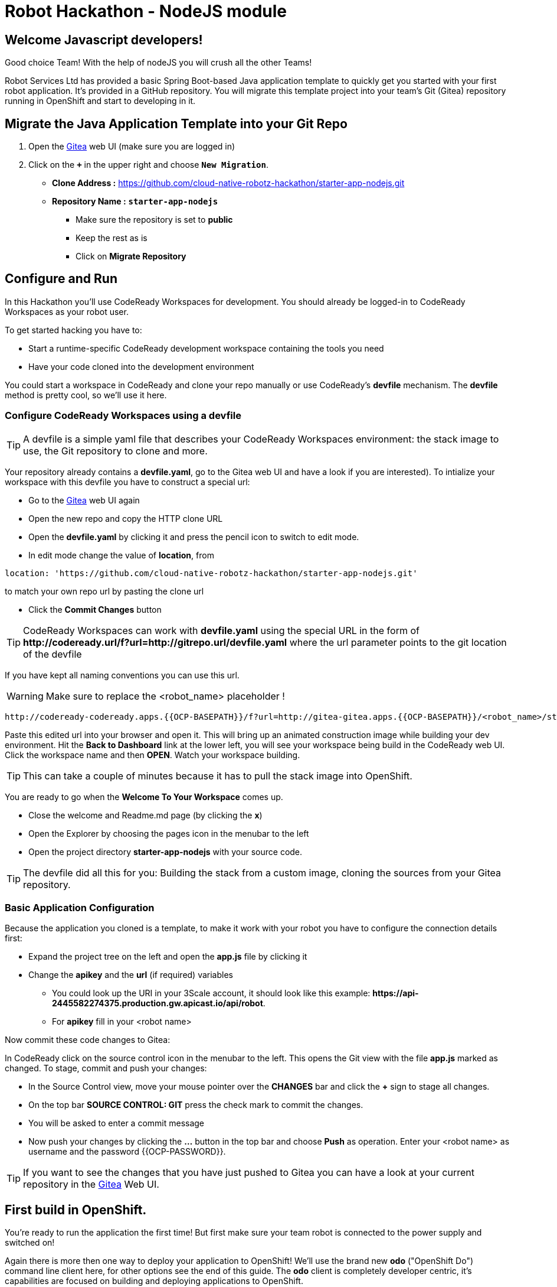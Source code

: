 = Robot Hackathon - NodeJS module
//refs
:url-ocp-basepath: {{OCP-BASEPATH}}
:url-ocpconsole: https://console-openshift-console.apps.{url-ocp-basepath}
:url-codeready: http://codeready-codeready.apps.{url-ocp-basepath}
:url-3scale: {{URL-3SCALE}}
:url-gogs: http://gitea-gitea.apps.{url-ocp-basepath}

== Welcome Javascript developers!

Good choice Team! With the help of nodeJS you will crush all the other Teams!

Robot Services Ltd has provided a basic Spring Boot-based Java application template to 
quickly get you started with your first robot application. It's provided in a 
GitHub repository. You will migrate this template project into your team's Git (Gitea) repository running in OpenShift and start to developing in it.

== Migrate the Java Application Template into your Git Repo

. Open the {url-gogs}[Gitea^] web UI (make sure you are logged in)
. Click on the `*+*` in the upper right and choose `*New Migration*`.
** *Clone Address :* https://github.com/cloud-native-robotz-hackathon/starter-app-nodejs.git
** *Repository Name :* `*starter-app-nodejs*`
* Make sure the repository is set to *public*
* Keep the rest as is
* Click on *Migrate Repository*

== Configure and Run

In this Hackathon you'll use CodeReady Workspaces for development. You should already be logged-in to CodeReady Workspaces as your robot user.

To get started hacking you have to:

* Start a runtime-specific CodeReady development workspace containing the tools you need
* Have your code cloned into the development environment

You could start a workspace in CodeReady and clone your repo manually or use CodeReady's *devfile* mechanism. The *devfile* method is pretty cool, so we'll use it here.

=== Configure CodeReady Workspaces using a devfile

TIP: A devfile is a simple yaml file that describes your CodeReady Workspaces environment: the stack image to use, the Git repository to clone and more.

Your repository already contains a *devfile.yaml*, go to the Gitea web UI and have a look if you are interested). To intialize your workspace with this devfile you have to construct a special url: 

* Go to the {url-gogs}[Gitea^] web UI again
* Open the new repo and copy the HTTP clone URL
* Open the *devfile.yaml* by clicking it and press the pencil icon to switch to edit mode. 
* In edit mode change the value of *location*, from 
----
location: 'https://github.com/cloud-native-robotz-hackathon/starter-app-nodejs.git' 
----

to match your own repo url by pasting the clone url


* Click the *Commit Changes* button


TIP: CodeReady Workspaces can work with *devfile.yaml* using the special URL in the form of *\http://codeready.url/f?url=http://gitrepo.url/devfile.yaml* where the url parameter points to the git location of the devfile

If you have kept all naming conventions you can use this url. 

WARNING: Make sure to replace the <robot_name> placeholder !

[subs="attributes"]
----
{url-codeready}/f?url={url-gogs}/&lt;robot_name>/starter-app-nodejs/raw/branch/master/devfile.yaml
----

Paste this edited url into your browser and open it. This will bring up an animated construction image while building your dev environment. Hit the *Back to Dashboard* link at the lower left, you will see your workspace being build in the CodeReady web UI. Click the workspace name and then *OPEN*. Watch your workspace building.

TIP: This can take a couple of minutes because it has to pull the stack image into OpenShift.

You are ready to go when the *Welcome To Your Workspace* comes up. 

* Close the welcome and Readme.md page (by clicking the *x*)
* Open the Explorer by choosing the pages icon in the menubar to the left
* Open the project directory *starter-app-nodejs* with your source code.

TIP: The devfile did all this for you: Building the stack from a custom image, cloning the sources from your Gitea repository.

=== Basic Application Configuration

Because the application you cloned is a template, to make it work with your robot you have to configure the connection details first:


* Expand the project tree on the left and open the *app.js* file by clicking it
* Change the *apikey* and the *url* (if required) variables
** You could look up the URI in your 3Scale account, it should look like this example: *\https://api-2445582274375.production.gw.apicast.io/api/robot*.
** For *apikey* fill in your <robot name>

Now commit these code changes to Gitea:

In CodeReady click on the source control icon in the menubar to the left. This opens the Git view with the file *app.js* marked as changed. To stage, commit and push your changes:

* In the Source Control view, move your mouse pointer over the *CHANGES* bar and click the *+* sign to stage all changes.
* On the top bar *SOURCE CONTROL: GIT* press the check mark to commit the changes.
* You will be asked to enter a commit message
* Now push your changes by clicking the *...* button in the top bar and choose *Push* as operation. Enter your <robot name> as username and the password {{OCP-PASSWORD}}.

TIP: If you want to see the changes that you have just pushed to Gitea you can have a look at your current repository in the {url-gogs}[Gitea^] Web UI.

== First build in OpenShift.

You're ready to run the application the first time! But first make sure your team robot is connected to the power supply and switched on!

Again there is more then one way to deploy your application to OpenShift! We'll use the brand new *odo* ("OpenShift Do") command line client here, for other options see the end of this guide. The *odo* client is completely developer centric, it's capabilities are focused on building and deploying applications to OpenShift.

=== Configure *odo*

Bring up your dev environment in CodeReady Workspaces. If you closed it, open CodeReady, click the workspace and hit *OPEN*. Then in CodeReady Workspaces:

* Choose *Terminal* -> *Open Terminal in specific container*
* Choose the *nodejs* terminal

Now *in the terminal window* configure *odo* by running:

* `odo login \https://api.{url-ocp-basepath}:6443`
** Confirm insecure connection and then use your credentials (<robot name> and 0penshif7) to login to OpenShift
* `odo project create <robot name>-nodejs-dev` to create a new OpenShift project
* Change into your project/source directory: `cd /projects/starter-app-nodejs/`
* Tell *odo* you are building a NodeJs app: `odo create nodejs`
* Create a URL to access your app: `odo url create --port 8080`
* Build and deploy the first version: `odo push`

Watch *odo* do all the work for you in CodeReady, or go to the OpenShift web console and have a look what's happening in your project (*Projects -> <robot name>-nodejs-dev*).

After *odo* returns you are ready to access your application. Get the full URL to your app (called a *route* in OpenShift) either by running *odo describe* or by accessing the *Resources* tab of your projects *Workloads* page in the web console.

=== Run Robot!

Open the *route* (URL) to your newly created application in your browser. It'll take you to the NodeJs Robot Control Landing Page. To execute the *run* method click the *Run* button. Execution will take some seconds but then the robot should move some centimeters forward.

If the robot moved, your setup is good and ready to go for the Hackathon!

== Start Hacking

To get started with programming open the file *run.js* and then edit the functions in the *exports.tasks* array.

Currently our robot is driving 5 cm forward. We want to let it drive 15 cm, so go ahead and find the parameter where the distance is set and change it accordingly. Re-build the app with the new code using *odo* by running `odo push` again.  

After *odo* has finished reload your control application, hit the *Run* button and see if your code changes are in effect.

== Final Remarks

You might have noticed so far we didn't push our code changes to Gitea. This works fine as long as you use *odo* to push changes directly to OpenShift, but if you loose your CodeReady workspace for any reason your code changes will be gone. So better push to Gitea every now and then the way you did already.

As a true DevOps team you can be agile during development in your dev project. But for the prod release you'll have to provide a deployment based on a defined Git version using OpenShift's source-2-image build method. For now go through the training missions, we'll explain the source-2-image method at the end of this guide.

== Training Missions

Here are some training missions to get you started.

==== Hints:

* Plan what your robot should do, check the space for the square
* Look up the robot API calls you might need in 3Scale
* Add code in the *run* method and use *odo* to re-build the app
* Test your code by running it from the robot control page
* Push to Gitea regularly

As everything happens in HTTP requests, if you manage to get your program into an endless loop or so, the easiest way to terminate your application might be to scale the Pod down in the OpenShift console. An even better idea is to limit loop runs.

If you want to see e.g. debug messages you put into your code, open the Logs window of your Pod in Openshift.

=== Task: Make your robot drive in a square with approx 10cm edge length

* Plan what your robot should do, check the space for the square.
* Look up the API calls you need (remember the API documentation?)
* Change the code in the *export.tasks* method (have a look at the commented out code 
examples for REST POST and GET Requests)
* Be aware that the motors and sensors of the robot are not a 100% precise. So you may need to add some adjustment to your turns and moves
* Add some *console.log* commands to check what the sensors are returning and what the robot is up to. This makes it easier to analyze what is going on
* Push your test versions with *odo*


+++ <details><summary> +++
*>> _Click here for the solution_ <<*
+++ </summary><div> +++

----
<?javascript

  function(cb){
    api.forward(20,cb)
  },
  function(cb){
    api.turnRight(90,cb)
  },
  function(cb){
    api.forward(20,cb)
  },
  function(cb){
    api.turnRight(90,cb)
  },
  function(cb){
    api.forward(20,cb)
  },
  function(cb){
    api.turnRight(90,cb)
  },
  function(cb){
    api.forward(20,cb)
  },
  function(cb){
    api.turnRight(90,cb)
  }

?>
----

+++ </div></details> +++

=== Task: Make your robot stop before hitting the wall

Setup a barrrier/wall and program your robot so it moves to the wall but stops in time before hitting it. You'll need the forward() and distance() functions.

+++ <details><summary> +++
*>> _Click here for the solution_ <<*
+++ </summary><div> +++


This is again not programmed in a particularly smart way, it's just an intro. Feel free to enhance!

You may want to add an exit criteria after 10 loops to make sure we are not running into an endless loops?  

----
 function(cb){
		api.forward(5,cb)
	},
	/*function(arg1,cb){
		api.getDistance(cb)
	},
	function(distance,cb){
		if(distance > 5){
			api.forward(5,cb)
		} else {
			return cb('End!');
		}
	}*/
----

+++ </div></details> +++

== Now the Fun Starts!

Okay, by now you should have:

* set up a complete Cloud Native Development Environment using NodeJS as your programming language of choice  
* gone through some training missions to get you up to speed

You have all the information to get started hacking the robot!

=== Final Mission

As explained your mission will be to navigate your robot through an unkown labyrinth with a combination of driving and distance checks. So prepare and test your robot with different maze variations.

== Feature Freeze!

When it's time for the final challenge you have to build your production release.  

=== Build and Deploy App with Source-2-Image

To build the final release, follow these steps:

* Make sure your latest code version has been pushed to Gitea
* In the OpenShift console switch to the Developer persona by selecting *Developer* from the drop-down menu to the upper left.
* Create a new project for your production release by choosing *Projects* from the *Advanced* menu.
* Click the *Create Project* button and create a project named *<robot-name>-nodejs-prod*
* Click *+Add* in the left menu and select the *From Git* tile
* Fill in the fields
** *Git Repo URL*: Clone URL from your Gitea repo
** Make sure *Git Type* is set to *Other*
** As *Builder Image* choose the NodeJS tile (make sure version is 10)
** Under *General* *application* and *Name* are pre-filled, leave as is
* Finally hit the *Create* button!

You will be taken to the *Topology* view, the circular arrow icon indicates the running build process. When the build has finished, it turns into a green check mark.

After the build has finished, open the application by clicking the top right icon to open it.

If you want to rebuild and deploy the production image again after some code changes just go to *Builds* in the main menu and to the right of your Build Configuration *starter-app-nodejs-git* click on the three dots and then *Start Build*. This will trigger a new build and deployment from your Gitea sources.  

Good Luck and Robotz Go, Go, Go! 

== Links

{url-3scale}[3Scale Web UI^]

{url-ocpconsole}[OpenShift Web UI^]

{url-codeready}[CodeReady Workspaces Web UI^]

{url-gogs}[Gitea Web UI^]

